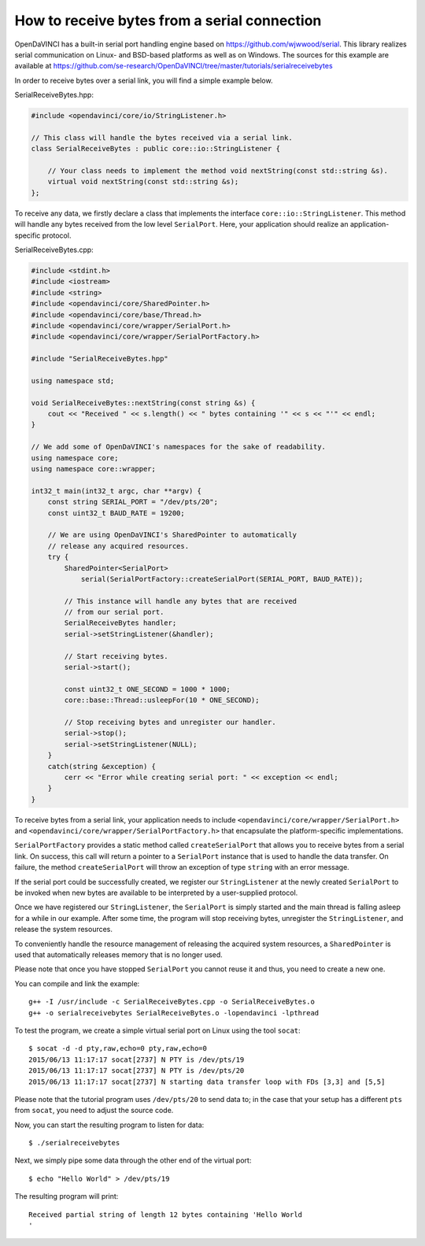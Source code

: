 How to receive bytes from a serial connection
"""""""""""""""""""""""""""""""""""""""""""""

OpenDaVINCI has a built-in serial port handling engine based on
https://github.com/wjwwood/serial. This library realizes serial communication on
Linux- and BSD-based platforms as well as on Windows. The sources for this
example are available at
https://github.com/se-research/OpenDaVINCI/tree/master/tutorials/serialreceivebytes

In order to receive bytes over a serial link, you will find a simple example below.

SerialReceiveBytes.hpp:

.. code-block:: c++

    #include <opendavinci/core/io/StringListener.h>

    // This class will handle the bytes received via a serial link.
    class SerialReceiveBytes : public core::io::StringListener {

        // Your class needs to implement the method void nextString(const std::string &s).
        virtual void nextString(const std::string &s);
    };

To receive any data, we firstly declare a class that implements the interface
``core::io::StringListener``. This method will handle any bytes received
from the low level ``SerialPort``. Here, your application should realize an
application-specific protocol.

SerialReceiveBytes.cpp:

.. code-block:: c++

    #include <stdint.h>
    #include <iostream>
    #include <string>
    #include <opendavinci/core/SharedPointer.h>
    #include <opendavinci/core/base/Thread.h>
    #include <opendavinci/core/wrapper/SerialPort.h>
    #include <opendavinci/core/wrapper/SerialPortFactory.h>

    #include "SerialReceiveBytes.hpp"

    using namespace std;

    void SerialReceiveBytes::nextString(const string &s) {
        cout << "Received " << s.length() << " bytes containing '" << s << "'" << endl;
    }

    // We add some of OpenDaVINCI's namespaces for the sake of readability.
    using namespace core;
    using namespace core::wrapper;

    int32_t main(int32_t argc, char **argv) {
        const string SERIAL_PORT = "/dev/pts/20";
        const uint32_t BAUD_RATE = 19200;

        // We are using OpenDaVINCI's SharedPointer to automatically
        // release any acquired resources.
        try {
            SharedPointer<SerialPort>
                serial(SerialPortFactory::createSerialPort(SERIAL_PORT, BAUD_RATE));

            // This instance will handle any bytes that are received
            // from our serial port.
            SerialReceiveBytes handler;
            serial->setStringListener(&handler);

            // Start receiving bytes.
            serial->start();

            const uint32_t ONE_SECOND = 1000 * 1000;
            core::base::Thread::usleepFor(10 * ONE_SECOND);

            // Stop receiving bytes and unregister our handler.
            serial->stop();
            serial->setStringListener(NULL);
        }
        catch(string &exception) {
            cerr << "Error while creating serial port: " << exception << endl;
        }
    }

To receive bytes from a serial link, your application needs to include
``<opendavinci/core/wrapper/SerialPort.h>`` and ``<opendavinci/core/wrapper/SerialPortFactory.h>`` that
encapsulate the platform-specific implementations.

``SerialPortFactory`` provides a static method called ``createSerialPort`` that allows
you to receive bytes from a serial link. On success, this call will return
a pointer to a ``SerialPort`` instance that is used to handle the data transfer.
On failure, the method ``createSerialPort`` will throw an exception of type
``string`` with an error message.

If the serial port could be successfully created, we register our ``StringListener``
at the newly created ``SerialPort`` to be invoked when new bytes are available to
be interpreted by a user-supplied protocol.

Once we have registered our ``StringListener``, the ``SerialPort`` is simply
started and the main thread is falling asleep for a while in our example. After some
time, the program will stop receiving bytes, unregister the ``StringListener``,
and release the system resources.

To conveniently handle the resource management of releasing the acquired system
resources, a ``SharedPointer`` is used that automatically releases memory that
is no longer used.

Please note that once you have stopped ``SerialPort`` you cannot reuse it and
thus, you need to create a new one.

You can compile and link the example::

   g++ -I /usr/include -c SerialReceiveBytes.cpp -o SerialReceiveBytes.o
   g++ -o serialreceivebytes SerialReceiveBytes.o -lopendavinci -lpthread

To test the program, we create a simple virtual serial port on Linux using the
tool ``socat``::

    $ socat -d -d pty,raw,echo=0 pty,raw,echo=0
    2015/06/13 11:17:17 socat[2737] N PTY is /dev/pts/19
    2015/06/13 11:17:17 socat[2737] N PTY is /dev/pts/20
    2015/06/13 11:17:17 socat[2737] N starting data transfer loop with FDs [3,3] and [5,5]

Please note that the tutorial program uses ``/dev/pts/20`` to send data to; in
the case that your setup has a different ``pts`` from ``socat``, you need to adjust
the source code.

Now, you can start the resulting program to listen for data::

    $ ./serialreceivebytes

Next, we simply pipe some data through the other end of the virtual port::

    $ echo "Hello World" > /dev/pts/19

The resulting program will print::

    Received partial string of length 12 bytes containing 'Hello World
    '

